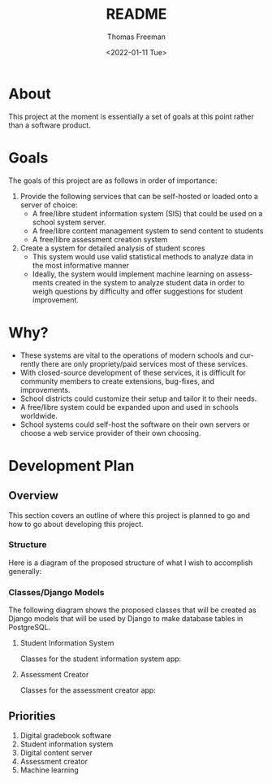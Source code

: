 #+options: ':nil *:t -:t ::t <:t H:3 \n:nil ^:t arch:headline
#+options: author:t broken-links:nil c:nil creator:nil
#+options: d:(not "LOGBOOK") date:t e:t email:nil f:t inline:t num:nil
#+options: p:nil pri:nil prop:nil stat:t tags:t tasks:t tex:t
#+options: timestamp:t title:t toc:t todo:t |:t
#+title: README
#+date: <2022-01-11 Tue>
#+author: Thomas Freeman
#+language: en
#+select_tags: export
#+exclude_tags: noexport
#+creator: Emacs 27.1 (Org mode 9.4.6)
#+cite_export:

* About
This project at the moment is essentially a set of goals at this point rather than a software product.
* Goals
The goals of this project are as follows in order of importance:
1. Provide the following services that can be self-hosted or loaded onto a server of choice:
   - A free/libre student information system (SIS) that could be used on a school system server.
   - A free/libre content management system to send content to students
   - A free/libre assessment creation system
2. Create a system for detailed analysis of student scores
   - This system would use valid statistical methods to analyze data in the most informative manner
   - Ideally, the system would implement machine learning on assessments created in the system to analyze student data in order to weigh questions by difficulty and offer suggestions for student improvement.
* Why?
- These systems are vital to the operations of modern schools and currently there are only propriety/paid services most of these services.
- With closed-source development of these services, it is difficult for community members to create extensions, bug-fixes, and improvements.
- School districts could customize their setup and tailor it to their needs.
- A free/libre system could be expanded upon and used in schools worldwide.
- School systems could self-host the software on their own servers or choose a web service provider of their own choosing.
* Development Plan
** Overview
This section covers an outline of where this project is planned to go and how to go about developing this project.
*** Structure
Here is a diagram of the proposed structure of what I wish to accomplish generally:
#+begin_src plantuml :exports results :file diagram.png
  @startuml
  skinparam defaultTextAlignment center

  actor User
  interface WebUI

  file PDF

  cloud Server {
  component Django
  component "Machine Learning" as ML
  component "Assessment Generator" as AG

  database PostgreSQL{
  collections "Student Information" as SI
  collections "Student Grades" as Grades
  collections "Assessment Scores" as AS
  collections "Question Bank" as Questions
  collections Assessments
  }
  }

  User --> WebUI : User Input
  WebUI <-->> Django : Request
  Django <-->> PostgreSQL : Query
  Django <-->> AG : Request Assessement
  
  
  AS --> Grades : Set Grades
  ML <-[hidden]- Grades : Analyze
  ML <-- AS : Analyze
  ML --> Questions : Set Question Difficulty Factor
  Questions <-->> AG : Query
  AG --> Assessments : Create Scaled Assessment
  AG --> PDF : Export
  Questions --> Assessments : Link

  @enduml
#+end_src

#+RESULTS:
[[file:diagram.png]]
*** Classes/Django Models
The following diagram shows the proposed classes that will be created as Django models that will be used by Django to make database tables in PostgreSQL.
**** Student Information System
Classes for the student information system app:
#+begin_src plantuml :exports results :file sis_classes.png
    @startuml

    class GradeBook {
    class_uuid4 : UUIDfield
    class_name : CharField
    students : CharField
    assessments : TextField
    grades : CommaSeparatedIntegerField
    }

    class Grade {
    student_id : UUIDField
    assessment_uuid4 : CharField
    student_score : PositiveIntegerField
    max_score : PositiveIntegerField
    late : BooleanField
    missing : BooleanField
    excused : BooleanField
    incomplete : BooleanField
    }

    class Student {
    id_num : PositiveIntegerField
    first_name : CharField
    last_name : CharField
    age : PositiveIntegerField
    student_email : EmailField
    }

    class Course {
    uuid4 : UUIDField
    name : CharField
    students_in_class : ManyToManyField
    }

    class Enrolled {
    student : ForeignKey
    course : Foreignkey
    date_enrolled : DateField
    }

  GradeBook o-- Grade

  @enduml
 #+end_src

 #+RESULTS:
 [[file:sis_classes.png]]

**** Assessment Creator
Classes for the assessment creator app:
 #+begin_src plantuml :exports results :file ac_classes.png
   @startuml

   class Standard {
   id_uudid4 : UUIDField
   name : CharField
   full_text : CharField
   short_text : CharField
   }

   class Assessment {
   id_uuid4 : UUIDField
   qustions : CharField
   max_score : PositiveIntegerField
   due_date : DateTimeField
   publish_date : DateTimeField
   unpublish_date : DateTimeField
   published : BooleanField
   timed_assessment : BooleanField
   time : TimeField
   number_of_attempts : PositiveIntegerField
   password : CharField
   accept_responses : BooleanField
   display_answers_at_end : BooleanField
   display_score_at_end : BooleanField
   }

   class Question {
   id_uuid4 : UUIDField
   max_score : PositiveIntegerField
   }

   class MultipleChoiceQ {
   text : TextField
   answers : CharField
   }

   class ShortAnswerQ {
   text : TextField
   answers : ChariField
   }

   class DragNDropQ {
   image : ImageField
   answers : TextField
   }

   class LongAnswerQ {
   text : TextField
           word_limit : PositiveIntegerField
   }

   Assessment o-- Question
   Question <|-- ShortAnswerQ
   Question <|-- MultipleChoiceQ
   Question <|-- DragNDropQ
   Question <|-- LongAnswerQ

   @enduml
#+end_src

#+RESULTS:
[[file:ac_classes.png]]

** Priorities
1. Digital gradebook software
2. Student information system   
3. Digital content server
4. Assessment creator
5. Machine learning
